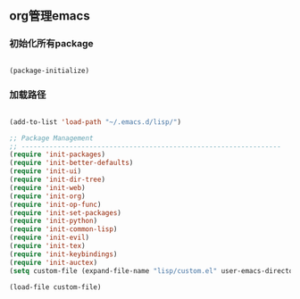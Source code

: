 
** org管理emacs

*** 初始化所有package
 
#+BEGIN_SRC emacs-lisp

(package-initialize)

#+END_SRC

*** 加载路径
#+BEGIN_SRC emacs-lisp

(add-to-list 'load-path "~/.emacs.d/lisp/")

;; Package Management
;; -----------------------------------------------------------------
(require 'init-packages)
(require 'init-better-defaults)
(require 'init-ui)
(require 'init-dir-tree)
(require 'init-web)
(require 'init-org)
(require 'init-op-func)
(require 'init-set-packages)
(require 'init-python)
(require 'init-common-lisp)
(require 'init-evil)
(require 'init-tex)
(require 'init-keybindings)
(require 'init-auctex)
(setq custom-file (expand-file-name "lisp/custom.el" user-emacs-directory))

(load-file custom-file)

#+END_SRC
